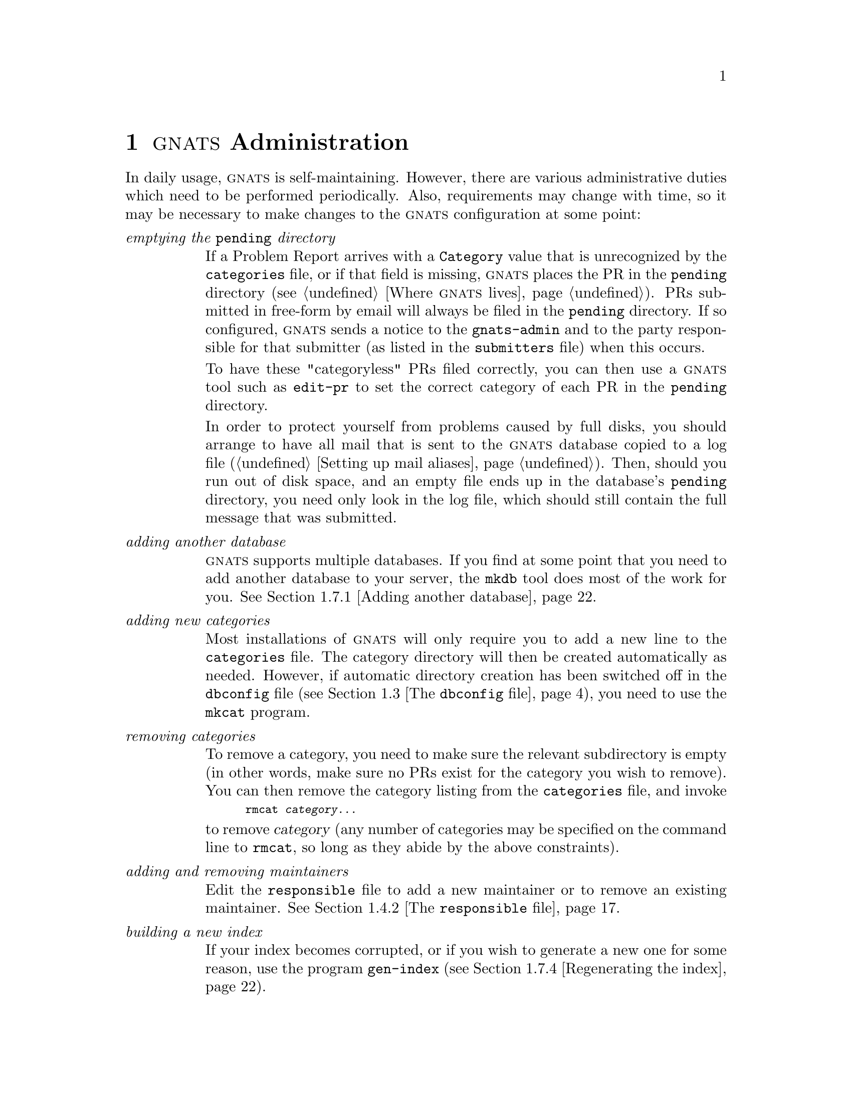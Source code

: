 @node Management
@chapter @sc{gnats} Administration
@cindex administering @sc{gnats}
@cindex managing @sc{gnats}
@cindex GNATS management
@cindex duties for @code{gnats-admin}

In daily usage, @sc{gnats} is self-maintaining.  However, there are
various administrative duties which need to be performed periodically.
Also, requirements may change with time, so it may be necessary to
make changes to the @sc{gnats} configuration at some point:

@table @emph
@item emptying the @code{pending} directory
@cindex emptying the @code{pending} directory
If a Problem Report arrives with a @code{Category} value that is
unrecognized by the @file{categories} file, or if that field is missing,
@sc{gnats} places the PR in the @w{@file{pending}} directory
(@pxref{Locations,,Where @sc{gnats} lives}).  PRs
submitted in free-form by email will always be filed in the
@w{@file{pending}} directory.  If so configured, @sc{gnats} sends a
notice to the @code{gnats-admin} and to the party responsible for that
submitter (as listed in the @file{submitters} file) when this occurs.

To have these "categoryless" PRs filed correctly, you can then use a
@sc{gnats} tool such as @code{edit-pr} to set the correct category of
each PR in the @file{pending} directory.

In order to protect yourself from problems caused by full disks, you
should arrange to have all mail that is sent to the @sc{gnats} database
copied to a log file (@ref{Aliases,,Setting up mail aliases}).  Then,
should you run out of disk space, and an empty file ends up in the
database's @file{pending} directory, you need only look in the log file,
which should still contain the full message that was submitted.

@item adding another database
@cindex adding another database
@cindex @code{mkdb}
@sc{gnats} supports multiple databases.  If you find at some point that
you need to add another database to your server, the @code{mkdb} tool
does most of the work for you.  @xref{mkdb,,Adding
another database}.

@item adding new categories
@cindex adding a problem category
@cindex @code{mkcat}
Most installations of @sc{gnats} will only require you to add a new line
to the @w{@file{categories}} file.  The category directory will then be
created automatically as needed.  However, if automatic directory
creation has been switched off in the @file{dbconfig} file
(@pxref{dbconfig file,,The @code{dbconfig} file}), you need to use the
@file{mkcat} program.

@item removing categories
@cindex removing a problem category
@cindex @code{rmcat}
To remove a category, you need to make sure the relevant subdirectory is
empty (in other words, make sure no PRs exist for the category you wish
to remove).  You can then remove the category listing from the
@file{categories} file, and invoke 

@smallexample
rmcat @var{category@dots{}}
@end smallexample

@noindent
to remove @var{category} (any number of categories may be specified on
the command line to @code{rmcat}, so long as they abide by the above
constraints).

@item adding and removing maintainers
@cindex adding and removing maintainers
Edit the @file{responsible} file to add a new maintainer or to remove an
existing maintainer.  @xref{responsible file,,The @code{responsible} file}.

@item building a new index
@cindex building a new index
@cindex @code{gen-index}
If your index becomes corrupted, or if you wish to generate a new one
for some reason, use the program @code{gen-index}
(@pxref{gen-index,,Regenerating the index}).

@item pruning log files
@cindex pruning log files
Log files often grow to unfathomable proportions.  As with gardening, it
is best to prune these as they grow, lest they take over your disk and
leave you with no room to gather more Problem Reports.  If you keep log
files, be sure to keep an eye on them.  (@xref{Aliases,,Setting up mail
aliases}.)
@c "gather ye rosebugs while ye may..."

@item BACKING UP YOUR DATA
@cindex BACK UP YOUR DATA
Any database is only useful if its data remains uncorrupted and safe.
Performing periodic backups ensures that problems like disk crashes and
data corruption are reversible.

@end table

@xref{Locations,,Where @sc{gnats} lives}.

@menu
* GNATS configuration::   Overview of GNATS configuration
* databases file::        The databases file
* dbconfig file::         The dbconfig file
* Other config files::    Configuration files
* send-pr.conf file::     The send-pr.conf file
* Admin files::           Administrative data files
* Admin utils::           Administrative utilities
* Internal utils::        Internal utilities
@end menu

@node GNATS configuration
@section Overview of @sc{gnats} configuration
@cindex @sc{gnats} configuration
@cindex Overview of @sc{gnats} configuration

@xref{Locations,,Where @sc{gnats} lives}.

@sc{gnats} has two, well, actually three, different kinds of
configuration file.  The @dfn{site-wide} configuration files determine
overall behaviour across all the databases on your machine, while the
@dfn{database-specific} configuration files determine how @sc{gnats}
behaves when dealing with a specific database.  In addition, there is
a single file that needs to be set up for the @code{send-pr} tool to
work properly.  These files can be edited at any time --- the next
time a @sc{gnats} tool is invoked, the new parameters will take
effect.

These are the site-wide configuration files used by @sc{gnats}:

@cindex Site wide configuration files
@table @code
@item databases
@cindex @file{databases}
Specifies database names and their associated parameters, such as in
which directory they are located.  This file is used by the @sc{gnats}
clients to determine the location of a database referred to by name.
@xref{databases file,,The @code{databases} file}.

@item defaults
@cindex @file{defaults}
This directory contains the set of default per-database configuration
files used when a new database is created with @code{mkdb}.

@item gnatsd.host_access
@cindex @file{gnatsd.host_access}
Controls access levels for the different machines that will do lookups
in the databases on this machine.  @xref{Access Control,,@sc{gnats}
access control}.

@item gnatsd.user_access
@cindex @file{gnatsd.user_access}
Controls user access levels for the databases on this server. The
settings apply to all databases (there is also a database-specific
user access level file).  @xref{Access Control,,@sc{gnats} access
control}.
@end table

@noindent The database-specific configuration is determined by the
following files in the @file{gnats-adm} subdirectory of the database
directory.

@table @code
@cindex @code{dbconfig} file
@item dbconfig
Controls most aspects of how @sc{gnats} behaves when dealing with your
database.  @xref{dbconfig file,,The @code{dbconfig} file}.

@cindex @code{categories} file
@item categories
The list of categories that @sc{gnats} accepts as valid for the
@code{Category} field, and the maintainers responsible for each
category.  Update this file whenever you have a new category, or
whenever a category is no longer valid.  You must also update this file
whenever responsibility for a category changes, or if a maintainer is
no longer valid.  @xref{categories file,,The @code{categories} file}.

@cindex @code{responsible} file
@item responsible
An alias list mapping names to their associated mailing addresses.  The
names in this list can have multiple email addresses associated with
them.  If a responsible user does not show up in this list, they are
assumed to be a user local to the system.  This list is not associated
with just the responsible user field; all email addresses are mapped
through this file whenever mail is sent from @sc{gnats}.
@xref{responsible file,,The @code{responsible} file}.

@cindex @code{submitters} file
@item submitters
Lists sites from whom @sc{gnats} accepts Problem Reports.  The existence
of this file is mandatory, although the feature it provides is not; see
@ref{submitters file,,The @code{submitters} file}.

@cindex @code{addresses} file
@item addresses
Mappings between submitter IDs and submitters' e-mail addresses.  Use of
this file is optional.  If you get Problem reports where the
@code{Submitter} field is not filled in, @sc{gnats} will use entries in
this file to try to derive the submitter ID from the e-mail headers.
@xref{addresses file,,The @code{addresses} file}.

@cindex @code{states} file
@item states
Lists the possible states for Problem Reports, typically ranging from
@dfn{open} to @dfn{closed}.  @xref{addresses file,,The @code{states}
file}.

@cindex @code{classes} file
@item classes
Lists the possible classes of Problem Report.  This provides an easy way
to have ``subcategories'', for example by setting up classes such as
@code{sw-bug}, @code{doc-bug}, @code{change-request} etc.
@xref{classes file,,The @code{classes} file}.

@cindex @code{gnatsd.user_access} file
@item gnatsd.user_access
Specify the access levels for different users to your database.
@xref{Access Control,,@sc{gnats} access control}.

@end table

The last file in this menagerie is the @code{send-pr} configuration
file @file{send-pr.conf}.  This file contains some defaults that need
to be known in order for @code{send-pr} to work.  The file needs to
be present on all hosts where @code{send-pr} is to be used.
@xref{send-pr.conf file,,the @file{send-pr.conf} file}.

@node databases file
@section The @code{databases} file
@cindex @code{databases} file

The @file{databases} configuration file is a site-wide configuration
file containing the list of @sc{gnats} databases that are available
either on the host itself or remotely over the network, together with
some parameters associated with each database.

The file contains one line for each database. For databases located on
the host itself, each line consists of three fields separated by colons:

@var{database name:short description of database:path/to/database}

The first field is the database name.  This is the name used to identify
the database when invoking programs such as @code{query-pr} or
@code{send-pr}, either by using the @code{--database} option of the
program or by setting the @var{GNATSDB} environment variable to the name
of the database.  The second field is a short human-readable description
of the database contents, and the final field is the directory where the
database contents are kept.

For a database that is located across a network, but which should be
accessible from this host, the entry for the database should look
like this:

@var{database name:short description of database::hostname:port}

The first two fields are the same as for local databases, the third
field is empty (notice the two adjacent @samp{:} symbols, indicating an
empty field), the fourth field is the hostname of the remote @sc{gnats}
server, and the fifth field is the port number that the remote
@sc{gnats} is running on.

If @sc{gnats} was built with default options, the @file{databases} file
will be located in the @w{@file{/usr/local/etc/gnats}} directory.
However, if the option @code{--enable-gnats-dblist-file} was used during building
of @sc{gnats}, the @file{databases} file has the name and location given
to this option.  A sample @file{databases} file is installed together
with @sc{gnats}.

Note that if you add a new local database, you must create its data
directory, including appropriate subdirectories and administrative
files.  This is best done using the @code{mkdb} tool, @xref{mkdb}.


@node dbconfig file
@section The @code{dbconfig} file
@cindex @code{dbconfig} file

The @file{dbconfig} configuration file controls the configuration of a
@sc{gnats} database.  Each database has its own individual copy of this
file, which is located in the @file{gnats-adm} subdirectory of the
database.

The file consists of standard plain text.  Whitespace is completely
optional and is ignored. Sets of braces @samp{@@} are used to delimit the
different sections, and all non-keyword values must be surrounded with
double quotes.  The values in @file{dbconfig} can be changed at any time;
the new values take effect for all subsequent iterations of @sc{gnats}
tools.

The @file{dbconfig} file contains 6 major sections, which must appear in the
following order:

@itemize @bullet
@item Overall database configuration
@item Individual field configuration
@item Named query definitions
@item Audit-trail and outgoing email formats
@item Index file description
@item Initial Problem Report input fields
@end itemize

The different sections are described below.  While reading the following
sections, it will be useful to refer to the sample @file{dbconfig} file
which is installed when a new database is initialized with the
@code{mkdb} tool.  In fact, the sample file provides a configuration
that should be usable for a great range of sites, since it reproduces
the behaviour of the older, less customizable 3.x versions of
@sc{gnats}.

@menu
* Overall database configuration:: Overall database configuration.
* Individual field configuration:: Individual field configuration.
* Field datatypes::                Field datatypes.
* Edit controls::                  Trigger on certain edit actions.
* Named query definitions::        Define and name standard queries.
* Audit-trail formats::            Specify formatting of the audit-trail.
* Outgoing email formats::         Specify contents and formatting of
                                   messages sent out by GNATS.
* Index file description::         Specify the general format and
                                   contents of the database index.
* Initial PR input fields::        Which fields should be present on
                                   initial PR entry.
@end menu

@node Overall database configuration
@subsection Overall database configuration
@cindex Overall database configuration

The overall database options are controlled by settings in the
@code{database-info} section of the @file{dbconfig} file.  The following
is the general format of this section:

@example
database-info @{
  [options]
@}
@end example

The following options and values may be used in the @code{database-info}
section:

@table @code
@cindex @code{debug-mode}
@item debug-mode@ @ @var{true | false}
If set to @code{true}, the database is placed into debug mode.  This causes all
outgoing email to be sent to the @dfn{gnats-admin} user listed in the
@file{responsible} file of the database.  The default value is @code{false}.

@cindex @code{keep-all-received-headers}
@item keep-all-received-headers@ @ @var{true | false}
If set to @code{true}, all of the Received: headers for PRs submitted
via email are kept in the PR.  Otherwise, only the first one is kept.  The
default value is @code{false}.

@cindex @code{notify-about-expired-prs}
@item notify-about-expired-prs@ @ @var{true | false}
If set to @code{true}, notification email about expired PRs is sent via
the @code{at-pr} command.  Otherwise, required times for PR fixes are not
used.  The default value is @code{false}.

@cindex @code{send-submitter-ack}
@item send-submitter-ack@ @ @var{true | false}
When new PRs are submitted to the database, an acknowledgment email will
be sent to the submitter of send-submitter-ack is set to @code{true}.
This is in addition to the normal notification mail to the person(s)
responsible for the new PR.  The default value is @code{false}.

@cindex @code{libexecdir}
@item libexecdir@ @ @var{"directory"}
Specifies the directory where the @sc{gnats} administrative executables
are located.  In particular, @code{at-pr} and @code{mail-pr} are invoked
from this directory.  The default value is the empty string, which is
unlikely to be useful.

@cindex @code{business-day-hours}
@item business-day-hours@ @ @var{day-start - day-end}
Used to specify the hours that define a business day.  The values are
inclusive and should be given in 24-hour format, with a dash separating
them.  @sc{gnats} uses these values to determine whether the required
completion time for a PR has passed.  The default values are 8 for
@code{day-start} and 17 for @code{day-end}.

@cindex @code{business-week-days}
@item business-week-days@ @ @var{week-start - week-end}
Specifies the start and ending days of the business week, where 0 is
Sunday, 1 is Monday, etc.  The days are inclusive, and the values should
be given with a dash separating them.  @sc{gnats} uses these values to
determine whether the required completion time for a PR has passed.  The
default values are 1 for @code{week-start} and 5 for @code{week-end}.

@cindex @code{create-category-dirs}
@item create-category-dirs@ @ @var{true | false}
If set to @code{true}, database directories for categories are
automatically created as needed.  Otherwise, they must be created
manually (usually with the @code{mkcat} script).  It is recommended that
the default value of @code{true} be kept.

@cindex @code{category-dir-perms}
@item category-dir-perms@ @ @var{mode}
Standard octal mode-specification specifying the permissions to be set
on auto-created category directories. Default is @code{0750}, yielding
user read, write and execute, and group read and execute.  Note that
if you have local users on the @sc{gnats} server itself, running for
instance @code{query-pr}, you may need to change the permissions to
@code{0755}.
@end table

@node Individual field configuration
@subsection Individual field configuration
@cindex Individual field configuration

Each type of field in a PR must be described with a @code{field} section
in the @file{dbconfig} file.  These sections have the following general
structure:

@example
field "fieldname" @{
  description "string"
  [ field-options ... ]
  datatype [ datatype-options ... ]
  [ on-change @{ edit-options ... @} ]
@}
@end example

@code{fieldname} is used as the field header in the PR.  The characters @code{>}
and @code{:} are used internally as field markers by @sc{gnats}, so they must
not be used in fieldnames.

The order in which the @code{field} sections appear in the
@file{dbconfig} file determines the order in which they appear in the PR
text.  There is no required order, unlike previous versions of @sc{gnats}
--- the Unformatted field and multitext fields may appear anywhere in
the PR.

The following @code{field-options} may be present within a @code{field} section:

@table @code
@cindex @code{builtin-name}
@item builtin-name@ @ @var{"name"}
Indicates that this field corresponds to one of the @sc{gnats} built-in
fields.

@sc{gnats} has several fields which are required to be present in a PR,
and this option is used to map their external descriptions to their
internal usage.  The external field names are:

@table @code
@item arrival-date
@cindex @code{arrival-date}
The arrival date of the PR

@item audit-trail
@cindex @code{audit-trail}
The audit-trail recording changes to the PR

@item category
@cindex @code{category}
The category that the PR falls into

@item closed-date
@cindex @code{closed-date}
The date that the PR was closed

@item confidential
@cindex @code{confidential}
If set to @code{yes}, the PR is confidential

@item description
@cindex @code{description}
A description of the problem

@item last-modified
@cindex @code{last-modified}
The date the PR was last modified

@item number
@cindex @code{number}
The PR's unique numeric identifier

@item originator
@cindex @code{originator}
The originator of the PR

@item priority
@cindex @code{priority}
Priority of the PR

@item responsible
@cindex @code{responsible}
The person responsible for handling the PR

@item severity
@cindex @code{severity}
Severity of the problem described by the PR

@item state
@cindex @code{state}
The current state of the PR

@item submitter-id
@cindex @code{submitter-id}
The user that submitted the PR

@item synopsis
@cindex @code{synopsis}
The one-line description of the PR

@item unformatted
@cindex @code{unformatted}
PR text which cannot be parsed and associated with other fields.
@end table

For these built-in fields, a matching field description @emph{must}
appear in the @file{dbconfig} file. Otherwise, the configuration will
be considered invalid, and errors will be generated from the
@sc{gnats} clients and @code{gnatsd}.  We also recommend that you
leave the actual fieldnames of these fields at their default values
(i.e. capitalized versions of their built-in names), since some
clients may depend on these names.

@item description@ @ @var{"description text"}
A one-line human-readable description of the field.  Clients can use
this string to describe the field in a help dialog.  The string is
returned from the FDSC command in gnatsd and is also available via the
@code{--field-description} option in @code{query-pr}.

This entry must be present in the field description, and there is no
default value.

@item query-default@ @ @var{exact-regexp | inexact-regexp}
Used to specify the default type of searches performed on this field.
This is used when the @code{^} search operator appears in a query, and 
is also used for queries in @code{query-pr} that use the old
@code{--field} query options.

If the option is not given, the default search is @code{exact-regexp}.

@item textsearch
If this option is present, the field will be searched when the user
performs a @code{--text} search from @code{query-pr}.  The field is
also flagged as a @code{textsearch} field in the set of field flags
returned by the @code{FIELDFLAGS} command in gnatsd.

By default, fields are not marked as @code{textsearch} fields.

@item read-only
When this option is present, the field contents may not be edited --- they
must be set when the PR is initially created.  In general, this should
only be used for fields that are given as internal values rather than
fields supplied by the user.

By default, editing is allowed.
@end table

@node Field datatypes
@subsection Field datatypes
@cindex Field datatypes
Each field description has to contain a datatype declaration which
describes what data are to be store in the field.  The general format for
such a declaration is

@table @code
@cindex @code{datatype}
@item datatype@ @ [ options ... ]
@end table

The available datatypes are:

@table @code
@cindex @code{text}
@item text@ @ [ matching @{ "regexp" [ "regexp" ... ] @} ]
The @code{text} datatype is the most commonly used type; it is a
one-line text string.

If the @code{matching} qualifier is present, the data in the field must
match at least one of the specified regexps.  This provides an easy and
flexible way to limit what text is allowed in a field.  If no
@code{matching} qualifier is present, no restriction is placed on
what values may appear in the field.

@cindex @code{multitext}
@item multitext@ @ [ @{ default "string" @} ]
The field can contain multiple lines of text.

If the @code{default} option is present, the field will default to the
specified @code{string} if the field is not given a value when the PR is
initially created.  Otherwise, the field will be left empty.

@cindex @code{enum}
@item enum@ @ @{
@itemx @ @ values @{
@itemx @ @ @ @ "string" [ "string" ... ]
@itemx @ @ @}
@itemx @ @ [ default "string" ]
@itemx @}
Defines an enumerated field, where the values in the PR field must match
an entry from a list of specified values.  The list of allowed values is
given with the @code{values} option. The @code{values} option is
required for an enumerated field.

If a @code{default} option is present, it is used to determine the
initial value of the field if no entry for the field appears in an
initial OR (or if the value in the initial PR is not one of the
acceptable values).  However, the value in the @code{default} statement
is not required to be one of the accepted values; this can be used to
allow the field to be initially empty, for example.

If no @code{default} option is specified, the default value for the
field is the first value in the @code{values} section.

@cindex @code{multienum}
@item multienum@ @ @{
@itemx @ @ values @{
@itemx @ @ @ @ "string" [ "string" ... ]
@itemx @ @ @}
@itemx @ @ [ separators "string" ]
@itemx @ @ [ default "string" ]
@itemx @}
The @code{multienum} datatype is similar to the @code{enum} datatype,
except that the field can contain multiple values, separated by one or
more characters from the @code{separators} list.  If no @code{separators}
option is present, the default separators are space (@samp{ }) and colon
(@samp{:}).

The values in the @code{default} string for this field type should be
separated by one of the defined separators.  An example clarifies this.
If we have a field named @code{ingredients} where the default values
should be @samp{sugar}, @samp{flour} and @samp{baking powder} and the
separator is a colon @samp{:}, the following sets these defaults:

@smallexample
default "sugar:flour:baking powder"
@end smallexample

@cindex @code{enumerated-in-file}
@item enumerated-in-file@ @{
@itemx @ @ path "filename"
@itemx @ @ fields @{
@itemx @ @ @ @ "name" [ "name" ... ]
@itemx @ @ @} key "name"
@itemx @ @ [ allow-any-value ]
@itemx @}
@anchor{administrative files}The @code{enumerated-in-file} type is used
to describe an enumerated field with an associated @dfn{administrative
file} which lists the legal values for the field, and may optionally
contain additional fields that can be examined by query clients or used
for other internal purposes.  It is similar to the @code{enum} datatype,
except that the list of legal values is stored in a separate file.  An
example of this kind of field is the built-in Category field with its
associeted @file{categories} administrative file.

@code{filename} is the name of a file in the @file{gnats-adm}
administrative directory for the database.

The format of the administrative file should be simple ASCII.
@dfn{Subfields} within the file are separated with colons (@samp{:}).
Lines beginning with a hash sign (@samp{#}) are ignored as comments.
Records within the file are separated with newlines.

The @code{field} option is used to name the subfields in the
administrative file.  There must be at least one subfield, which is used
to list the legal values for the field.  If the administrative file is
empty (or does not contain any non-empty non-comment lines), the PR
field must be empty.

The @code{key} option is used to designate which field in the
administrative file should be used to list the legal values for the PR
field.  The value must match one of the field names in the @code{field}
option.

If the @code{allow-any-value} option is present, the value of the PR
field is not required to appear in the administrative file --- any value
will be accepted.

Note that there is no @code{default} keyword for
@code{enumerated-in-file}.  These fields get their default value from
the @emph{first} entry in the associated administrative file.

@cindex @code{multi-enumerated-in-file}
@item multi-enumerated-in-file@ @{
@itemx @ @ path "filename"
@itemx @ @ fields @{
@itemx @ @ @ @ "name" [ "name" ... ]
@itemx @ @ @} key "name"
@itemx @ @ [ default "string" ]
@itemx @ @ [ allow-any-value ]
@itemx @ @ [ separators "string" ]
@itemx @}

@code{multi-enumerated-in-file} is to @code{multienum} what
@code{enumerated-in-file} is to @code{enum}.  Its options have the
same meaning as their counterparts in the @code{multienum} and
@code{enumerated-in-file} fields.

@emph{NOTE}: Keywords may appear in any sequence, with one exception --
the @code{separators} keyword, if present, has to come last.  This rule
only applies to fields of type @code{multi-enumerated-in-file}.

@cindex @code{date}
@item date
The @code{date} datatype is used to hold dates.  Date fields must either be
empty or contain a correctly formatted date.

No defaults or other options are available.  The field is left empty if
no value for the field is given in the initial PR.

@cindex @code{integer}
@item integer@ @ [ @{ default "integer" @} ]
Integer fields are used to hold numbers.  They must either be empty or
contain a value composed entirely of digits, with an optional leading
sign.

If the @code{default} option is present, the field will have the value
of @code{integer} if the field is not given a value when the PR is
initially created.  Otherwise, the field will be left empty.
@end table

@node Edit controls
@subsection Edit controls
@cindex edit controls

The @code{on-change} subsection of a @code{fields} section specifies one
or more actions to be performed when the field value is edited by the
user.  It has the general form

@example
on-change [ "query-expression" ] @{
@ @ [ add-audit-trail ]
@ @ [ audit-trail-format @{
@ @ @ @ format "formatstring"
@ @ @ @ [ fields @{ "fieldname" ... @} ]
@ @ @} ]
@ @ [ require-change-reason ]
@ @ [ set-field | append-to-field "fieldname" @{
@ @ @ @ "format-string" [ fieldlist ]
@ @ @} ]
@ @ [ require @{ "fieldname" ... @} ]
@}
@end example

The optional @code{query-expression} controls whether or not the actions
in the @code{on-change} section are taken.  If the expression fails to
match, the actions are skipped.

The @code{add-audit-trail} option indicates that an entry should be
appended to the PR's audit-trail when this field is changed.  The format
of the entry is controlled by the optional @code{audit-trail-format}
section within the field, or by the global @code{audit-trail-format}
section. See @ref{Audit-trail formats} and @ref{Outgoing email formats}.

The @code{require-change-reason} option specifies that a change reason
must be present in the PR when this field is edited.  This option only
makes sense if an audit-trail entry is required, as the change reason is
otherwise unused.

The @code{set-field} and @code{append-to-field} options are used to
change the value of the field @code{fieldname} in the PR.  The supplied
format is used to format the value that will be placed in the field.

@code{append-to-field} appends the resulting formatted string to the
existing, while @code{set-field} completely replaces the contents.

Any field may be edited by the @code{set-field} or
@code{append-to-field} option (the @code{read-only} option on a field is
ignored).  However, the changes are subject to the usual field content
checks.

The @code{require} option specifies that one or more fields must have
a (non-blank) value when this field is changed.

A field may be enforced to have a (non-blank) value at all times by
including it in the set of fields required for the initial PR, see
@ref{Initial PR input fields}, as well as in the set of fields
required on change of the field itself.

There is also a global @code{on-change} section that is executed once
for each PR edit.  A typical use for such a section is to set the
last-modified date of the PR.

@node Named query definitions
@subsection Named query definitions
@cindex Named query definitions

When queries are performed via @code{query-pr}, they can refer to a
query format described by a @code{query} section in the @file{dbconfig}
file:

@example
query "queryname" @{
@ @ format "formatstring"
@ @ [fields @{ "fieldname" [ "fieldname" ... ] @} ]
@}
@end example

@code{formatstring} is as described in @ref{Formatting query-pr output}.
It basically contains a string with printf-like % escapes.  The output
of the query is formatted as specified by this format string.

The @code{fields} option lists the fields to be used with the format
string.  If the @code{fields} option is present without a @code{format}
option, the contents of the listed fields are printed out, separated by
newlines.

The named query formats @emph{full}, @emph{standard} amd @emph{summary}
must be present in the @file{dbconfig} file.  @emph{full} and
@emph{summary} correspond to the @code{query-pr} options @code{--full}
and @code{--summary}, while @emph{standard} is used when no format
option is given to @code{query-pr}.

@node Audit-trail formats
@subsection Audit-trail formats
@cindex Audit-trail format

These formats are similar to the named query formats, but they include
more options.  They are used for formatting audit-trail entries and for
outgoing email messages.

There is currently only one audit-trail format, defined by the
@code{audit-trail-format} option:

@example
audit-trail-format @{
@ @ format "formatstring"
@ @ [ fields @{ "fieldname" [ "fieldname" ... ] @} ]
@}
@end example

For those fields that require an audit-trail entry, the audit-trail text
to be appended is formatted as described by this format.  The per-field
@code{audit-trail-format} is used in preference to this one, if it
exists.

@code{formatstring} and @code{fieldname} are similar to those used by
the named query format.  @code{fieldname} may also be a @dfn{format
parameter}, which is a context-specific value.  (Format parameters are
distinguished from fieldnames by a leading dollar sign (@samp{$})).

The following format parameters are defined for
@code{audit-trail-format} entries:

@table @code
@cindex format parameters
@item $Fieldname
The name of the field for which an audit-trail entry is being created.

@item $OldValue
The old value of the field.

@item $NewValue
The new field value.

@item $EditUserEmailAddr
The email address of the user editing the field.  Set by the
@code{EDITADDR} @code{gnatsd} command or from the @file{responsible}
file; if not available, user's local address is used.

@item $CurrentDate
The current date.

@item $ChangeReason
The reason for the change; may be blank if no reason was supplied.
@end table

These parameters may be used anywhere a @code{fieldname} can appear.

@node Outgoing email formats
@subsection Outgoing email formats
@cindex Outgoing email formats

During the life of a PR, @sc{gnats} can be configured to send out a
range of email messages.  When a PR first arrives, an acknowledgment
message is sent out if the @code{send-submitter-ack} parameter above is
set to @code{true}.  Certain edits to the PR may also cause email to be
sent out to the various parties, and if a PR is deleted, @sc{gnats} may
send notification email.

The formats of the email messages are controlled by @code{mail-format}
sections in the @file{dbconfig} file.  The general structure of a
@code{mail-format} section is as follows:
@c XXX The use of | and []'s below needs to be cleaned up

@example
mail-format "format-name" @{
@ @ from-address @{
@ @ @ @ [ fixed-address "address" ]
@ @ @ @ [ email-header-name | [ mail-header-name | ... ] ]
@ @ @}
@ @ to-address @{
@ @ @ @ [ fixed-address "address" ] 
@ @ @ @ [ "email-header-name" | [ "mail-header-name" | ... ] ]
@ @ @}
@ @ reply-to @{
@ @ @ @ [ fixed-address "address" ]
@ @ @ @ [ "email-header-name" | ... ] | [ "gnats-field-name" | ... ]
@ @ @}
@ @ header @{
@ @ @ @ format "formatstring"
@ @ @ @ [ fields @{ "fieldname" [ "fieldname" ... ] @} ]
@ @ @}
@ @ body @{
@ @ @ @ format "formatstring"
@ @ @ @ [ fields @{ "fieldname" [ "fieldname" ... ] @} ]
@ @ @}
@}
@end example

@code{gnats} recognizes and uses 6 different @code{format-name} values:

@table @code
@cindex @code{format-name}
@item initial-response-to-submitter
@cindex @code{initial-response-to-submitter}
Format of the message used when mailing an initial response back to the
PR submitter.  This message will only be sent if
@code{send-submitter-ack} in the overall database configuration is set
to @code{true}.

@item initial-pr-notification
@cindex @code{initial-pr-notification}
Format of the message sent to the responsible parties when a new PR with
category different from ``pending'' arrives.

@item initial-pr-notification-pending
@cindex @code{initial-pr-notification-pending}
Format of the message sent to the responsible parties when a new PR that
ends up with category ``pending'' arrives.

@item appended-email-response
@cindex @code{appended-email-response}
Format of the notification message sent out when a response to a PR is
received via email.

@item audit-mail
@cindex @code{audit-mail}
Format of the message sent out when a PR edit generates an Audit-Trail
entry.

@item deleted-pr-mail
@cindex @code{deleted-pr-mail}
Format of the message sent out when a PR is deleted.
@end table

The @code{from-address}, @code{to-address} and @code{reply-to}
subsections of a mail-format section specify the contents of the @code{To:},
@code{From:} and @code{Reply-To:} headers in outgoing email.  There are
two ways to specify the contents: by using a @code{fixed-address}
specification, or by specifying @code{email-header-name}s or
@code{gnats-field-name}s.

When an @code{email-header-name} or @code{gnats-field-name} value is
given, @sc{gnats} will attempt to extract an email address from the
specified location.  If several values are given on the same line,
separated by @samp{|} characters, @sc{gnats} will try to extract an address
from each location in turn until it finds a header or field which is
nonempty.  The following example should clarify this:

@example
mail-format "initial-response-to-submitter" @{
@ @ from-address @{
@ @ @ @ fixed-address "gnats-admin"
@ @ @}
@ @ to-addresses @{
@ @ @ @ "Reply-To:" | "From:" | "Submitter-Id"
@ @ @} @dots{}
@end example

This partial @code{mail-format} section specifies the format of the
address headers in the email message that is sent out as an
acknowledgment of a received PR.  The @code{From:} field of the message
will contain the email address of the @sc{gnats} administrator, as
specified by the @code{gnats-admin} line in the @file{responsible} file.
To fill in the @code{To:} header, @sc{gnats} will first look for the
mail header @code{Reply-To:} in the PR and use the contents of that, if
any.  If that header doesn't exist or is empty, it will look for the
contents of the @code{From:} email header, and if that yields nothing,
it will look for the @sc{gnats} @code{Submitter-Id} field and use the
contents of that.

Other email headers to be included in messages sent out by @sc{gnats}
can be specified by @code{header} subsections of the @code{mail-header}
section.  @code{formatstring} and @code{fieldname} are similar to those
used by the named query format. Each header line must have a newline
character (@samp{\n}) at the end.

The email message body is specified in the @code{body} subsection of the
@code{mail-format} section. Just as for a @code{header} section, the
@code{body} section must contain a @code{formatstring} and
@code{fieldname} values.

For some of the formats that @sc{gnats} recognizes, special variables
are available for use. The following table lists the formats that
provide special variables. See the example below for an illustration of
how they are used.

@table @code
@item appended-email-response
@table @code
@item $MailFrom
The From: line of the original message.

@item $MailTo
The To: line of the original message.

@item $MailSubject
The Subject: line of the original message.

@item $MailCC
The CC: line of the original message.

@item $NewAuditTrail
The text of the new audit trail entry (corresponds to the body of the
message).
@end table

@item audit-mail
@table @code
@item $EditUserEmailAddr
The email address of the user editing the PR.  Set by the
@code{EDITADDR} @code{gnatsd} command or from the @file{responsible}
file; if not available, user's local address is used.

@item $OldResponsible
The previous Responsible field entry, if it was changed.

@item $NewAuditTrail
The Audit-Trail: entries that have been appended by the edits.
@end table

@item deleted-pr-mail
@table @code
@item $EditUserEmailAddr
The email address of the user deleting the PR.  Set by the
@code{EDITADDR} @code{gnatsd} command or from the @file{responsible}
file; if not available, user's local address is used.

@item $PRNum
The number of the PR that was deleted.
@end table
@end table

The following example illustrates the use of these special variables:

@example
mail-format "deleted-pr-mail" @{
@ @ from-address @{
@ @ @ @ "$EditUserEmailAddr"
@ @ @}
@ @ to-addresses @{
@ @ @ @ fixed-address "gnats-admin"
@ @ @}
@ @ header @{
@ @ @ @ format "Subject: Deleted PR %s\n"
@ @ @ @ fields @{ "$PRNum" @}
@ @ @}
@ @ body @{
@ @ @ @ format "PR %s was deleted by user %s.\n"
@ @ @ @ fields @{ "$PRNum" "$EditUserEmailAddr" @}
@ @ @}
@}
@end example

This @code{mail-format} section specifies the format of the email
message that is sent out when a PR is deleted. The @code{From:} field is
set to the email address field of the user who deleted the PR, the
subject of the message contains the number of the deleted PR, and the
message body contains both the PR number and the user's email address.

@node Index file description
@subsection Index file description
@cindex Index file description

The @code{index} section of the @file{dbconfig} file lists the fields
that appear in the database index.  The index is always keyed by PR
number.  The general format for the @code{index} section is

@example
index @{
@ @ path "file"
@ @ fields @{ "fieldname" [ "fieldname" ... ] @}
@ @ binary-index true | false
@ @ [ separator "symbol" ]
@}
@end example

The @code{path} parameter gives the name of the index file in the
@file{gnats-adm} directory of the database.  Only one index is allowed
per database, so only one @code{path} entry is allowed.

The @code{fields} parameter controls what fields will appear, and in
what order, in the index.  Fields are listed by their names, separated by
spaces (@samp{ }).  Fields will appear in the order they are listed.

The @code{binary-index} parameter controls whether the index is supposed
to be in plaintext or binary format.  Binary format is recommended, as it
avoids potential problems when field separators appear as bona-fide
field contents.

When plaintext format is used, by setting @code{binary-index false}, the
symbol (@samp{|}) is used as a field separator in the index, unless
the optional @code{separator} parameter is used to redefine the
separator character.

@node Initial PR input fields
@subsection Initial PR input fields
@cindex Initial PR input fields

An @code{initial-entry} section in the @file{dbconfig} file is used to
describe which fields should be present on initial PR entry; this is
used by tools such as send-pr to determine which fields to include in a
``blank'' PR template. An optional @code{require} parameter can be
defined to specify a subset of the @code{intial-entry} fields which must
be assigned a value upon initial creation of the PR.

The general format for the @code{initial-entry} section is

@example
initial-entry @{
@ @ fields @{ "fieldname" [ "fieldname" ... ] @}
@ @ [ require @{ "fieldname" [ "fieldname" ... ] @} ]
@}
@end example

@node Other config files
@section Other database-specific config files

@menu
* categories file::
* responsible file::
* submitters file::
* states file::
* addresses file::
* classes file::
@end menu

@node categories file
@subsection The @code{categories} file
@cindex @code{categories} file

The @file{categories} file contains a list of problem categories,
specific to the database, which @sc{gnats} tracks.  This file also
matches responsible people with these categories.  You must edit this
file initially, creating valid categories.  In most installations,
@sc{gnats} is configured to create directories on disk for valid
categories automatically as needed (@pxref{Overall database
configuration,,Overall database configuration}). If @sc{gnats} isn't set
up to do this, you need to run @code{mkcat} to create the corresponding
subdirectories of the database directory. For instructions on running
@code{mkcat}, see @ref{mkcat,,Adding a problem category}.

To create a new category, log in as @sc{gnats}, add a line to this file,
and run @code{mkcat} if applicable.  Lines beginning with @samp{#} are
ignored.

A line in the @file{categories} file consists of four fields delimited
by colons, as follows:

@smallexample
@var{category}:@var{description}:@var{responsible}:@var{notify}
@end smallexample

@noindent
@table @var
@item category
A unique category name, made up of text characters.  This name cannot
contain spaces or any of the following characters:

@smallexample
! $ & * ( ) @{ @} [ ] ` ' " ; : < > ~
@end smallexample

@noindent
Ideally, category names should not contain commas or begin with periods.
Each line has a corresponding subdirectory in the database directory.

@item description
A terse textual description of the category.

@item responsible
The name tag of the party responsible for this category of problems, as
listed in the @file{responsible} file (@pxref{responsible file,,The
@code{responsible} file}).

@item notify
One or more other parties which should be notified when a Problem Report
with this category arrives, such as a project manager, other members of
the same project, other interested parties, or even log files.  These
should be separated with commas.
@end table

A good strategy for configuring this file is to have a different
category for each product your organization supports or wishes to track
information for.

@smallexample
rock:ROCK program:me:myboss,fred
stone:STONE utils:barney:fred
iron:IRON firewall:me:firewall-log
@end smallexample

In the above example, the nametags @samp{myboss}, @samp{me},
@samp{fred}, and @samp{barney} must be defined in the @file{responsible}
file (@pxref{responsible file,,The @code{responsible} file}).

Problem Reports with a category of @samp{rock} are sent to the local
mail address (or alias) @samp{me}, and also sent to the addresses
@samp{myboss} and @samp{fred}.  PRs with a category of @samp{stone} are
sent to the local addresses @samp{barney} and @samp{fred} only, while
PRs with the category @samp{iron} are sent only to @samp{me}, and are
also filed in @code{firewall-log} (in this case, a mail alias should be set
up, @pxref{Aliases,,Setting up mail aliases}.

If you want to separate PRs in each problem category into specific
subsets, say @emph{documentation} and @emph{software bugs},
using the @file{classes} file is recommended.  @xref{classes file,,The
@file{classes} file}.

Only one category @emph{must} be present for @sc{gnats} to function:

@smallexample
pending:Non-categorized PRs:gnats-admin:
@end smallexample

@cindex @code{pending} file
The @file{pending} directory is created automatically when you run
@code{mkdb} to initialize a new database.  (@pxref{Configure and
make,,Configuring and compiling the software}).

@node responsible file
@subsection The @code{responsible} file
@cindex @code{responsible} file

This file contains a list of the responsible parties.  Lines beginning
with @samp{#} are ignored.  Each entry contains three fields, separated
by colons:

@smallexample
@var{responsible}:@var{full-name}:@var{mail-address}
@end smallexample

@noindent
@table @var
@item responsible
A name-tag description of the party in question, such as her or his user
name, or the name of the group.  This name is listed in the PR in
the @code{Responsible} field.

@item full-name
The full name of the party (``Charlotte Bronte''; ``Compiler Group'').

@item mail-address
The full, valid mail address of the party.  This field is only necessary
if the responsible party has no local mail address or alias.
@end table

@noindent
A sample @file{responsible} listing might be:

@smallexample
ren:Ren Hoek:
stimpy:Stimpson J. Cat:stimpy@@lederhosen.org
@end smallexample

@noindent Here, @code{ren} is a local user.  @code{stimpy} is remote, so his full
address must be specified.

@noindent The following entry @emph{must} be present for @sc{gnats} to function:

@smallexample
gnats-admin:GNATS administrator:
@end smallexample

@noindent
@code{gnats-admin} is usually defined as a mail alias when @sc{gnats} is
installed, so for this purpose @code{gnats-admin} is a local address.
However, this line can alos be used to redefine the email address of the
@sc{gnats} administrator, by adding the desired address at the end of
the line.

@node submitters file
@subsection The @code{submitters} file
@cindex @code{submitters} file

This is a database of sites which submit bugs to your support site.  It
contains six fields delineated by colons.  Lines beginning with @samp{#}
will be ignored.

Entries are of the format:

@smallexample
@var{submitter-id}:@var{name}:@var{type}:@var{resp-time}:@var{contact}:@var{notify}
@end smallexample

@noindent
@table @var
@item submitter-id
A unique identifier for a specific site or other entity who submits
Problem Reports. The first @code{submitter-id} listed in the file will
be the default for PRs that arrive with invalid or empty submitter
fields.

@item name
The full name or a description of this entity.

@item type
Optional description for the type of relationship of this submitter to
your support site.  This could indicate a contract type, a level of
expertise, etc., or it can remain blank.

@item resp-time
Optional quoted response time in @dfn{business hours}.  If the
database @file{dbconfig} file has the @code{notify-about-expired-prs}
entry set to @var{true} (@pxref{Overall database
configuration,,Overall database configuration}, @sc{gnats} will use
this field to schedule when it should notify the gnats-admin,
responsible person and submitter contact that the PR wasn't analyzed
within the agreed response time.  Business hours and business-week
days are set in the @file{dbconfig} file.  For information on
@code{at-pr}, the program which sends out this reminder, see
@ref{at-pr,,Timely Reminders}.

@item contact
The name tag of the main @dfn{contact} at the Support Site for this
submitter.  This contact should be in the @file{responsible} file
(@pxref{responsible file,,The @code{responsible} file}).  Incoming bugs
from @var{submitter} are sent to this contact.  Optionally, this field
can be left blank.

@item notify
Any other parties who should receive copies of Problem Reports sent in
by @var{submitter}.  They need not be listed in the @file{responsible} file.
@end table

A few example entries in the @file{submitters} file:

@smallexample
univ-hell:University of Hades:eternal:3:beelzebub:lucifer
tta:Telephones and Telegraphs of America:support:720:dave:
@end smallexample

@noindent
In this example, when a PR comes in from the University of Hades (who
has an eternal contract), it should have @samp{univ-hell} in its
@code{Submitter-Id} field.  This Problem Report goes to @code{beelzebub}
(who should be in the @file{responsible} file), and if it is not
analyzed within three business hours a reminder message is sent.
@code{lucifer} also receives a copy of the bug, and a copy of the
reminder message as well (if it is sent).  When Telephones and
Telegraphs of America utilizes their support contract and submits a bug,
a copy is sent only to @code{dave}, who has 720 business hours to return
an analysis before a reminder is sent.

@cindex disabling @var{submitter-id}
To disable the feature of @sc{gnats} which tracks the
@code{Submitter-Id}, simply alter the @file{submitters} file to only
contain one @var{submitter-id} value, and instruct your submitters to
ignore the field.

@node states file
@subsection The @code{states} file
@cindex @code{states} file

This file lists the possible states for Problem Reports.  Each entry
has up to three fields, separated by colons.  Lines beginning with
@samp{#} will be ignored.

@smallexample
@var{state}:@var{type}:@var{description}
@end smallexample

@noindent
@table @var
@item state
The name of the state.  It may contain alphanumerics as well as
@samp{-} (hyphen), @samp{_} (underscore), or @samp{.} (period), but no
other characters.

@item type
This is the type of the state.  This field is optional and it may
contain alphanumerics as well as @samp{-} (hyphen), @samp{_}
(underscore), or @samp{.} (period), but no other characters.

The concept of the type of a state recognizes that there may for
instance be several possible states for a Problem Report which
effectively means that the PR is closed and that there may be certain
actions that need to be taken when a PR reaches a ``closed state''.
The problem may have been resolved, it might have been decided that
the problem is unsolvable or simply that it won't be solved.  Some
organizations may for instance wish to consider the ``suspended''
state as a state of type ``closed''.

Currently, the only defined state types are ``open'' and ``closed'',
the ``open'' type isn't currently used for anything while the
``closed'' type is only used to control the Closed-Date field of PRs.
Changing the state of a PR to any state of type ``closed'' will set
the Closed-Date field with a time stamp and changing the state of a PR
from one ``closed'' state to another will leave the Closed-Date field
as it was.  Changing the state of a PR from any state of type
``closed'' to a non-closed state will clear the Closed-Date field.

The @code{--skip-closed} option of @code{query-pr} refers to all
states of type ``closed'', not to a specific state name of ``closed''.

@item description
This is is an optional one-line description of what the state means.
Any character is okay in the description; a newline ends it.
@sc{gnats} itself does not currently use the description for anything,
but certain external tools (such as TkGnats and Gnatsweb) look for it,
so it's a good idea to include one for every state.
@end table

The first state listed will be the state automatically assigned to
Problem Reports when they arrive; by default this is named ``open''.
The last state listed is the end state for Problem Reports --- one
should usually assume that a PR in this state is not being actively
worked on; by default this state is named ``closed''.  Even if a
different name has been chosen for this state, @sc{gnats} will force
this state to be of type ``closed''.

It is recommended that you keep the default names of ``open'' and
``closed'' for the first and last states respectively, since there may
be external tools that depend on these names.

@node addresses file
@subsection The @code{addresses} file
@cindex @code{addresses} file

This file contains mappings between submitter IDs and corresponding e-mail 
addresses.

When a PR comes in without a submitter ID (if someone sends unformatted
e-mail to the PR submission email address), @sc{gnats} will try to
derive the submitter ID from the address in the "From:" header.  The
entries in this file consist of two fields, separated by a colon:

@smallexample
@var{submitter-id}:@var{address-fragment}
@end smallexample

@noindent
@table @var
@item @var{submitter-id}
A valid submitter ID

@item @var{address-fragment}
Part of, or all of the e-mail address to be matched
@end table

Here is an example of an @code{addresses} file:

@smallexample
# Addresses for Yoyodine Inc
yoyodine:yoyodine.com
yoyodine:yoyodine.co.uk
# Addresses for Foobar Inc.
foobar1:sales.foobar.com
foobar2:admin.foobar.com
foobar3:clark@@research.foobar.com
@end smallexample

@sc{gnats} checks each line in the @code{addresses} file, comparing 
@var{address-fragment} to the end of the "From:" header, until it finds
a match.  If no match is found, @sc{gnats} uses the default submitter ID.

You can only have one address fragment per line, but you can have more than
one line for a given submitter ID.  An address fragment can be a domain
(i.e. yoyodine.com), a machine location (admin.foobar.com), or a full e-mail
address (clark@@research.foobar.com).

@sc{gnats} can match addresses in three e-mail formats:

@table @samp
@item From: name@@address.com
The address by itself without a full name, not enclosed in brackets

@item From: Real Person <name@@address.com>
A full name (optional, with or without quotation marks), followed by the 
address enclosed in angle brackets

@item From: name@@address.com (Real Person)
An address, followed by a name or comment in parentheses
@end table

If @sc{gnats} sees other e-mail address formats, it uses the default
submitter ID.

@node classes file
@subsection The @code{classes} file
@cindex @code{classes} file
This file lists the possible classes of Problem Reports.  Each line
consists of a class name, followed by a colon and an optional class type
name (the class type name is not used for anything in the current
implementation of @sc{gnats}, so it may be left blank.  The @code{class}
and @code{class-type-name} fields may only contain alphanumerics,
@samp{-}, @samp{_}, and @samp{.}, but no other
characters.

Then comes another colon, followed by an optional one-line
description of the class.  @sc{gnats} itself does not use the class
description, but external tools such as Gnatsweb and TkGnats may use it.
Therefore, a line in this file should at least contain the following:

@smallexample
class::class description
@end smallexample

Lines beginning with @samp{#} will be ignored, and the first listed
class is the default class for an incoming Problem Report.

@node send-pr.conf file
@section The @file{send-pr.conf} file
@cindex @code{send-pr.conf} file
This file contains some default values that need to be known in order
for @code{send-pr} to work properly.  This file needs to be copied to
all hosts where @code{send-pr} will be used.

If @sc{gnats} was built with default options, the @file{send-pr.conf}
file should be placed in the @w{@file{/usr/local/etc/gnats}} directory.
However, if the option @code{--sysconfdir} was used during building of
@sc{gnats}, the @file{send-pr.conf} file resides at the location
given to this option.

Entries in this file are on the format

@smallexample
variable=@var{value}
@end smallexample

The valid variables are:

@table @code
@item SUBMITTER
The default value to be used for the Submitter-Id field when
@code{send-pr} is invoked.

@item DEFAULT_RELEASE
The default value to be used for the Release field (only applicable if
the Release field is defined in the @file{dbconfig} file.

@item DEFAULT_ORGANIZATION
The default value to be used for the Organization field.  (only
applicable if the Organization field is defined in the @file{dbconfig}
file.

@item MAILPROG
If the @sc{gnats} server can't be reached directly over the network,
i.e. it is behind a firewall or suchlike, @code{send-pr} can be set up
to submit Problem Reports by e-mail.  This is done by setting the
@code{MAILPROG} variable to point to a mailer such as Sendmail.  If
@code{MAILPROG} needs to have the address that the mail is being sent
to specified on the command line, it should be specified here as well
(for example, @samp{MAILPROG=''mail bugs@@foo.bar.com''} should work).
If Sendmail is used, use @samp{MAILPROG=''/usr/lib/sendmail -oi
-t''}.  See also @code{MAILADDR} and @code{TEMPLATE} below.

@item MAILADDR
If using e-mail to submit PRs, this is the address that PRs should be
sent to.

@item TEMPLATE
When invoked, @code{send-pr} communicates directly over the network
with the @sc{gnats} server to determine what fields to include in a
correctly formatted Problem Report so that it can present the user
with a template.  If the @sc{gnats} server can't be reached directly
over the network, a template must be provided.  Set the
@code{TEMPLATE} variable to point to a template file created on the
@sc{gnats} server by using the command @command{send-pr -p}.
@xref{Installing tools,,Installing the user tools}.
@end table

@node Admin files
@section Administrative data files
@cindex admin files
@cindex files used for @sc{gnats} administration

The following files are database-specific and are located in the
@file{gnats-adm} subdirectory of the database directory.  These files
are maintained by @sc{gnats}; you should never need to touch them.

@menu
* index file::      The `index' file
* current file::    The `current' file
@end menu

@node index file
@subsection The @code{index} file
@cindex @code{index} file

The index is used to accelerate searches on the database by
@code{query-pr} and @code{edit-pr}.  This file is not created until the
first PR comes in.  It is then kept up to date by @sc{gnats}; you should
never touch this file.

Searches on subjects contained in the index are much faster than
searches which depend on data not in the index.  Inexes come in two
different formats: @dfn{binary} and @dfn{plain-text}.  Binary indexes
are safer, in that they avoid certain problems that may crop up if the
field separators used by plain-text indexes appear in field data.

A plain-text index contains single-line entries for all PR fields
except for the multitext fields such as Description, How-To-Repeat,
etc. Fields are separated by bars (@samp{|}) except for
@code{Category} and @code{Number}, which are separated by a slash
(@samp{/}).

Binary indexes are not meant to be human-readable, but they are safer
than the plain-text variety, in that they avoid certain problems that may
crop up if the field separators used by plain-text indexes appear in
field data.

The format of the index for a database is set in the @file{dbconfig}
file. @xref{Index file description,,Index file description}.

Should the @file{index} file become corrupted, the @code{gen-index}
utility can be used to regenerate it. @xref{gen-index,,Regenerating the
index}.

@node current file
@subsection The @code{current} file
@cindex @code{current} file

This file contains the last serial number assigned to an incoming PR.
It is used internally by @sc{gnats}; you need never touch this file.

@node Admin utils
@section Administrative utilities
@cindex administrative utilities

These tools are used by the @sc{gnats} administrator as part of the
periodic maintenance and configuration of @sc{gnats}.
@xref{Management,,@sc{gnats} Administration}.

@menu
* mkdb::          Adding another database
* mkcat::         Adding a problem category
* rmcat::         Removing a problem category
* gen-index::     Regenerating the index
* check-db::      Checking database health
* gnats-pwconv::  Managing user passwords
@end menu

@node mkdb
@subsection Adding another database
@cindex @code{mkdb}
@cindex initializing a database
@cindex new database

To initialize a new @sc{gnats} database:

@enumerate 1
@item
Add a line for the new database in the @file{databases} file
(@pxref{Locations,,Where @sc{gnats} lives}.

@item
Run @code{mkdb}, using

@smallexample
mkdb @var{database}
@end smallexample

where @var{database} is the database you specified in the
@file{databases} file.  @code{mkdb} creates the database directory and
populates it with the directories @file{pending}, @file{gnats-queue}
and @file{gnats-adm}.  A full set of sample configuration files is
copied to the @file{gnats-adm} directory.
@end enumerate

@node mkcat
@subsection Adding a problem category
@cindex @code{mkcat}
@cindex adding a problem category
@cindex new problem categories
@cindex @code{categories} file

To add new categories to the database:

@enumerate 1
@item 
Add a line to for each new category to the @file{categories} file in the
gnats-adm directory of the database. @xref{categories file,,The
@code{categories} file}.

@item
Run @code{mkcat} If applicable.  If @code{create-category-dirs} is set
to @code{false} in the database @file{dbconfig} file, you need to create
category directories with @code{mkcat}.  @code{mkcat} creates a
subdirectory under the database directory for any new categories which
appear in the @file{categories} file.
@end enumerate

@node rmcat
@subsection Removing a problem category
@cindex @code{rmcat}
@cindex removing a problem category
@cindex @code{categories} file

To remove a category from the database:

@enumerate 1
@item
Remove the Problem Reports from the subdirectories corresponding to the
categories you wish to remove, or assign the PRs to new categories.  All
PRs for a given category reside in a subdirectory of the database
directory, with the same name as the category.

@item
Run @code{rmcat} using

@smallexample
rmcat @var{category} [ @var{category@dots{}} ]
@end smallexample

@noindent
where @var{category} is the category you wish to remove.  You can
specify as many categories as you wish as long as each category has no
PRs associated with it.  @code{rmcat} removes the directory where the
Problem Reports for that category had been stored.
@end enumerate

@c FIXME!  Should we suggest this?
@ignore
To reassign a group of categories....

(The idea is to call "query-pr --full", run the output through sed, and
then throw it at pr-edit.  This approach is untested, and may be unhealthy.)

@end ignore

@node gen-index
@subsection Regenerating the index
@cindex @code{gen-index}
@cindex @code{index} file

If your @file{index} file becomes corrupted, or if you need a copy of
the current index for some reason, use

@smallexample
gen-index [ -n | --numeric ]
          [ -d @var{databasename} | --database=@var{databasename} ]
          [ -o @var{filename} | --outfile=@var{filename} ]
          [ -i | --import ] [ -e | --export ]
          [ -h | --help] [ -V | --version ]
@end smallexample

@noindent
With no options, @code{gen-index} generates an index that is sorted by
the order that the categories appear in the @file{categories} file. The
index is generated in plaintext or binary format according to the value
of @code{binary-index} in the @file{dbconfig} file (@pxref{Index file
description,,Index file description}).  The results are printed to
standard output.  The options are:

@table @code
@item -n
@itemx --numeric
Sorts index entries numerically.

@item -d @var{databasename}
@itemx --database=@var{databasename}
Specifies the database to index.  If this option is left out,
@code{gen-index} attempts to index the database with name taken from the
the @var{GNATSDB} environment variable, and if that is undefined, the
default database, as set when @sc{gnats} was built (usually
@code{default}).

@item -o @var{filename}
@itemx --outfile=@var{filename}
Places output in @var{filename} rather than sending it to standard
output.

@item -i
@itemx --import
Import the existing index file instead of re-indexing the database.

@item -e
@itemx --export
Force plaintext output.

@item -h
@itemx --help
Prints the usage for @code{gen-index}.

@item -V
@itemx --version
Prints the version number for @code{gen-index}.
@end table

@node check-db
@subsection Checking database health
@cindex @code{check-db}

The @file{check-db} script is useful for performing periodic checks on
database health.  It accepts the following options:

@table @code
@item -d @var{databasename}
@itemx --database=@var{databasename}
Determines the database which to operate on.

@item --all-databases
Check all @sc{gnats} databases on the system.  This option takes
precedence over the @code{--database} option.
@end table

If no option is given, the default database is checked.

During its operation, @code{check-db} first attempts to lock
@var{database}.  If this is not possible, it repeats the locking
attempts for five minutes; if it fails, it sends a mail message
notifying the administrator of the failure and exits.

Once the database is locked, the script searches the database for lock
files that are more than 24 hours old.  Any old lock files are reported
to the administrator in a mail message.

After checking for old lock files, it calls @code{gen-index}
(@pxref{gen-index,,Regenerating the index}) and compares the
results with the current @file{index} file of the database; any
inconsistencies are reported to the administrators in a mail message.
 
After checking the index file for inconsistencies, the script unlocks
the database and exits.

@node gnats-pwconv
@subsection Managing user passwords
@cindex @code{gnats-pwconv}

Older versions of @sc{gnats}, up to and including version 3.x, stored
user passwords in plaintext in the @file{gnatsd.user_access} files. Version 4
has the options of storing the password as MD5 or standard DES
@code{crypt()} hashes (as most UNIX versions do in the system password
files) as well as in plaintext. Since the password strings require a
prefix to indicate how they are encrypted, one is forced to convert the
old password files to a new format when upgrading to @sc{gnats} version
4. @xref{Upgrading,,Upgrading from older versions}.

The @code{gnats-pwconv} tool takes care of converting the old password
files to the new format:

@smallexample
gnats-pwconv [ -c | --crypt ] [ -m | --md5 ] [ -p | --plaintext ]
         [ -h | --help] [ -V | --version ] @var{INFILE} [@var{OUTFILE}]
@end smallexample

Unless the @code{--version} or @code{--help} options are given, exactly
one encryption method must be specified, as well as an input file. The
output file parameter is optional. If one is not specified, results will
be printed on standard output.

@node Internal utils
@section Internal utilities
@cindex internal utilities

These tools are used internally by @sc{gnats}.  You should never need to
run these by hand; however, a complete understanding may help you locate
problems with the @sc{gnats} tools or with your local implementation.

@menu
* queue-pr::    Handling incoming traffic
* file-pr::     Processing incoming traffic
* at-pr::       Timely reminders
* pr-edit::     The edit-pr driver
* diff-prs::    The @code{diff-prs} tool
* pr-age::      The @code{pr-age} tool
@end menu

@node queue-pr
@subsection Handling incoming traffic
@cindex @code{queue-pr}
@cindex handling incoming traffic

The program @code{queue-pr} handles traffic coming into @sc{gnats}.
@code{queue-pr} queues incoming Problem Reports in the
@file{gnats-queue} directory of the database, and then periodically (via
@code{cron}) passes them on to @code{file-pr} to be filed in the
@sc{gnats} database.  @xref{Installation,,Installing @sc{gnats}}.

The usage for @code{queue-pr} is as follows:

@smallexample
queue-pr [ -q | --queue ] [ -r | --run ]
         [ -f @var{filename} | --file=@var{filename} ]
         [ -m @var{kbytes} | --max-size=@var{kbytes} ]
         [ -d @var{databasename} | --database=@var{databasename} ]
         [ -h | --help] [ -V | --version ]
@end smallexample

One of @samp{-q} or @samp{-r} (or their longer-named counterparts) must
be present upon each call to @code{queue-pr}.  These options provide
different functions, as described below.

@table @code
@item -q
@itemx --queue
Accepts standard input as an incoming mail message, placing this
message in an incrementally numbered file in the
@w{@file{gnats-queue}} directory under the database directory
(@pxref{Locations,,Where @sc{gnats} lives}).

@item -r
@itemx --run
Redirects files in the @file{gnats-queue} directory into the program
@code{file-pr} one by one.

@item -f @var{filename}
@itemx --file=@var{filename}
Used with @samp{-q} (or @samp{--queue}), accepts the file denoted by
@var{filename} as input rather than reading from standard input.

@item -m @var{kbytes}
@itemx --max-size=@var{kbytes}
Do not process messages larger then @var{kbytes} kilobytes.  Files
larger than the limit are left for human intervention.

@item -d @var{databasename}
@itemx --directory=@var{databasename}
Specifies database to operate on.  If this option is left out, the value
of the @var{GNATSDB} environment variable is used, and if that is
undefined, the default database name set when @sc{gnats} was built is
used (usually @code{default}).

@item -h
@itemx --help
Prints the usage for @code{gen-index}.

@item -V
@itemx --version
Prints the version number for @code{gen-index}.
@end table

@node file-pr
@subsection Processing incoming traffic
@cindex @code{file-pr}
@cindex processing incoming traffic

@code{queue-pr} hands off queued Problem Reports to @code{file-pr} one
at a time.  @code{file-pr} checks each Problem Report for correct
information in its fields (particularly a correct @code{Category}),
assigns it an identification number, and files it in the database under
the appropriate category.

If the @code{Category} field does not contain a valid category value
(i.e., matching a line in the @code{categories} file; @pxref{categories
file,,The @code{categories} file}), the PR is assigned to the default
category, as set in the @code{dbconfig} file.  If there is no default
category defined, the PR is given a @code{Category} value of
@samp{pending} and is placed in the @file{pending} directory.  The
@sc{gnats} administrator is notified of the unplaceable PR.

@code{file-pr} assigns the Problem Report an identification number,
files it in the @sc{gnats} database (under the default, if the
@code{Category} field contains an invalid category), and sends
acknowledgments to appropriate parties.  For the default @sc{gnats}
configuration, the person responsible for that category of problem
(@pxref{categories file,,The @code{categories} file}) and the person
responsible for the submitter site where the PR originated
(@pxref{submitters file,,The @code{submitters} file}) receive a copy of
the PR in its entirety.  Optionally, the originator of the PR receives
an acknowledgment that the PR arrived and was filed (@pxref{GNATS
configuration,,Changing your @sc{gnats} configuration}).

The usage for @code{file-pr} is as follows:

@smallexample
file-pr [ -f @var{filename} | --file=@var{filename} ]
        [ -d @var{databasename} | --database=@var{databasename} ]
	    [ -h | --help ] [ -V | --version ]
 
       network options:
        [ -H @var{host} | --host=@var{host} ]
        [ -P @var{port} | --port=@var{port} ]
        [ -v @var{username} | --user=@var{username} ]
        [ -w @var{password} | --passwd=@var{password} ]
@end smallexample

@code{file-pr} requires no options in order to operate, and takes input
from standard input (normally, the output of @w{@samp{queue-pr -r}})
unless otherwise specified.  The options include:

@table @code
@item -f @var{filename}
@itemx --filename=@var{filename}
Uses @var{filename} as input rather than standard input.

@item -d @var{databasename}
@itemx --database=@var{databasename}
Performs refiling operations on @var{database}.  If this option is left
out, the value of the @var{GNATSDB} environment variable is used, and if
that is undefined, the default database name set when @sc{gnats} was
built is used (usually @code{default}).

@item -h
@itemx --help
Prints the usage for @code{file-pr}.

@item -V
@itemx --version
Prints the version number for @code{file-pr}.
@end table

@noindent @code{file-pr} can file PRs across a network, talking to a remote
gnatsd. The following options relate to network access:

@table @code
@item -H @var{host}
@itemx --host=@var{host}
Hostname of the @sc{gnats} server.

@item -P @var{port}
@itemx --port=@var{port}
The port that the @sc{gnats} server runs on.

@item -v @var{username}
@itemx --username=@var{username}
Username used to log into the @sc{gnats} server.

@item -w @var{password}
@itemx --passwd=@var{password}
Password used to log into the @sc{gnats} server.
@end table

@node at-pr
@subsection Timely reminders
@cindex @code{at-pr}
@cindex timely reminders
@cindex automatic notification
@cindex notification of overdue PRs

@code{at-pr} creates a queued job using @code{at} which, after an
allotted @dfn{response time} is past, checks the PR to see if its state
has changed from @samp{open}. When the PR is originally filed,
@code{file-pr} checks the @code{notify-about-expired-prs} parameter in
the @file{dbconfig} file. If this parameter is set to @code{true},
@code{file-pr} calls @code{at-pr}, which sets up the expiry check.

The @file{submitters} file contains the response time for each
@w{@code{>Submitter-Id:}} (@pxref{submitters file,,The @code{submitters}
file}).  The time is determined in @dfn{business hours}, which are
defined in the database's @file{dbconfig} file (@pxref{Overall database
configuration,,Overall database configuration}).

If the PR is urgent and is still open after the requisite time period
has passed, @code{at-pr} sends a reminder to the @sc{gnats}
administrator, to the maintainer responsible for that submitter, and
to the maintainer responsible for the PR with the following message:

@cindex reminder message
@cindex @code{at-pr}
@smallexample
To: @var{submitter-contact} @var{responsible} @var{gnats-admin}
Subject: PR @var{gnats-id} not analyzed in @var{#hours} hours

PR @var{gnats-id} was not analyzed within the acknowledgment period
of @var{#hours} business hours.  The pertinent information is:

 Submitter-Id: @var{submitter}
 Originator: @var{full name of the submitter}
 Synopsis: @var{synopsis}
 Person responsible for the PR: @var{responsible}

--
The GNU Problem Report Management System (GNATS)
@end smallexample

The PR is @dfn{urgent} if its priority is @samp{critical} or if its
priority is @samp{serious} and the severity is @samp{high}.


@node pr-edit
@subsection The @code{edit-pr} driver
@cindex @code{pr-edit}
@cindex @code{edit-pr} driver
@cindex driver for @code{edit-pr}

@code{pr-edit} does the background work for @code{edit-pr}, including
error-checking and refiling newly edited Problem Reports, handling file
and database locks and deletion of PRs.  It can be called interactively,
though it has no usable editing interface.

The usage for @code{pr-edit} is:

@smallexample
pr-edit   [ -l @var{username} | --lock=@var{username} ] [ -u | --unlockdb ]
          [ -L | --lockdb ] [ -U | --unlockdb ] [ -c | --check ]
          [ -C | --check-initial ] [ -s | --submit [ --show-prnum ] ]
          [ -a @var{field} | --append field=@var{field} ]
          [ -r @var{field} | --replace=@var{field} ] [ --delete-pr ]
          [ -R @var{reason} | --reason=@var{reason} ]
          [ -p @var{process-id} | --process=@var{process-id} ]
          [ -d @var{databasename} | --database=@var{databasename} ]
          [ -f @var{filename} | --filename=@var{filename} ]
          [ -V | --version ]
          [ -h | --help ] [ -v @var{username} | --user=@var{username} ]
          [ -w @var{passwd} | --passwd=@var{passwd} ]
          [ -H @var{host} | --host=@var{host} ]
          [ -P @var{port} | --port=@var{port} ]
          [ -D | --debug ] [ @var{PR number} ]
@end smallexample

@cindex PR locks
@cindex locks
A @dfn{lock} is placed on a Problem Report while the PR is being edited.
The lock is simply a file in the @file{locks} subdirectory of the
@file{gnats-adm} directory of the database, with the name
@w{@file{@var{gnats-id}.lock}}, which contains the name of the
user who created the lock.  @var{user} then ``owns'' the
lock, and must remove it before the PR can be locked again, even by the
same @var{user}@footnote{This approach may seem heavy-handed, but
it ensures that changes are not overwritten.}.  If a PR is already
locked when you attempt to edit it, @code{pr-edit} prints an error
message giving the name of the user who is currently editing the
PR.

If you do not specify @w{@var{PR number}}, @code{pr-edit} reads from
standard input.  You must specify @w{@var{PR number}} for the functions
which affect PR locks, @samp{--lock=@var{username}} and
@samp{--unlock}.

@table @code
@item -L
@itemx --lockdb
Locks the database specified with the @code{--database} or @code{-d}
option.  No PRs may be edited, created or deleted while the database is
locked.  This option is generally used when editing the index file.

@item -U
@itemx --unlockdb
Unlocks the specified database.  No check is made that the invoking user
actually had locked the database in the first place; hence, it is
possible for anyone to steal a database lock.

@item -c
@itemx --check
@itemx -C
@itemx --check-initial
The @code{--check} options are used to verify that a proposed PR's field
contents are valid.  The PR is read in (either from stdin or a file
specified with @code{--filename}), and its fields are compared against
the rules specified by the database configuration of the selected
database.  Warnings are given for enumerated fields whose contents do
not contain one of the required values or fields that do not match
required regexps. @code{--check-initial} is used to verify initial PRs,
rather than proposed edits of existing PRs.

@item -s
@itemx --submit
Used to submit a new PR to the database.  The PR is read in and verified
for content; if the PR is valid as an initial PR, it is then added to
the database.  If the submission is successful a zero exit code is
returned.  Otherwise, the reason(s) for the PR being rejected are
printed, and a non-zero exit code is returned.

@item --show-prnum
This option is used with the @code{--submit} option to display the PR
number associated with the submitted PR.
@end table

@noindent The following options require a PR number to be given.

@table @code
@item --delete-pr
Deletes the specified PR from the database.  The PR must be in a closed
state, and not locked.  Only the user @emph{gnats} (or the user name
specified instead of @emph{gnats} during the building of @sc{gnats}) is
permitted to delete PRs.

@item -l @var{username}
@itemx --lock=@var{username}
Locks the PR.  @var{username} is associated with the lock, so the system
administrator can determine who actually placed the lock on the PR.
However, anyone is permitted to remove locks on a PR.  If the optional
@code{--process} or @code{-p} option is also given, that process-id is
associated with the lock.

@item -u
@itemx --unlock
Unlocks the specified PR.

@item -a @var{field}
@itemx --append=@var{field}
@item -r @var{field}
@itemx --replace=@var{field}
@code{--append} and @code{--replace} are used to append or replace
content of a specific field within a PR.  The new field content is read
in from stdin (or from the file specified with the @code{--filename}
option), and either appended or replaced to the specified field.  The
field contents are verified for correctness before the PR is rewritten.
If the edit is successful, a zero exit status is returned.  If the edit
failed, a non-zero exit status is returned, and the reasons for the
failure are printed to stdout.

@item -R @var{reason}
@itemx --reason=@var{reason}
Certain PR fields are configured in the database configuration to
require a short text describing the reason of every change that
happens to them, @xref{dbconfig file}.  If you edit a problem and
change any of such fields, you must issue a short text, the
@var{reason} of the change, through this option.  If the option is
used and no change-reason requiring field is actually changed, the
option has no effect.

@item PR number
If only a @code{PR number} is specified with no other options, a
replacement PR is read in (either from stdin or the file specified with
@code{--filename}).  If the PR contents are valid and correct, the
existing PR is replaced with the new PR contents.  If the edit is
successful, a zero exit status is re turned.  If the edit failed, a
non-zero exit status is returned, and the reasons for the failure are
printed to stdout.

@item -d @var{database}
@itemx --database=@var{database}
Specifies the database which is to be manipulated.  If no database is
specified, the default database name set when @sc{gnats} was built is
used (usually @code{default}).  This option overrides the database
specified in the GNATSDB environment variable.

@item -f @var{filename}
@itemx --filename=@var{filename}
For actions that require reading in a PR or field content, this
specifies the name of a file to read.  If @code{--filename} is not
specified, the PR or field content is read in from stdin.

@item -h
@itemx --help
Prints the usage for @code{pr-edit}.

@item -V
@itemx --version
Prints the version number for @code{pr-edit}.
@end table

@noindent @code{pr-edit} can edit PRs across a network, talking to a
remote gnatsd. The following options relate to network access:

@table @code
@item -H @var{host}
@itemx --host=@var{host}
Hostname of the @sc{gnats} server.

@item -P @var{port}
@itemx --port=@var{port}
The port that the @sc{gnats} server runs on.

@item -v @var{username}
@itemx --username=@var{username}
Username used to log into the @sc{gnats} server.

@item -w @var{password}
@itemx --passwd=@var{password}
Password used to log into the @sc{gnats} server.

@item -D
@itemx --debug
Used to debug network connections.
@end table

@node diff-prs
@subsection The @code{diff-prs} tool
@cindex @code{diff-prs}

The @code{diff-prs} tool is invoked as follows:

@example
diff-prs @var{prfile1} @var{prfile2}
@end example

@code{diff-prs} simply reads the PRs contained in @var{prfile1} and
@var{prfile2} and returns a list of the fields that are different
between the two.  No output is produced if the PRs are identical.

@node pr-age
@subsection The @code{pr-age} tool
@cindex @code{pr-age}
@cindex age of PR

The @code{pr-age} tool reports the time, in days and hours, since the PR
arrived.  Usage is

@smallexample
pr-age  [ -d @var{databasename} | --database=@var{databasename} ]
        [ -H @var{host} | --host=@var{host} ]
        [ -P @var{port} | --port=@var{port} ]
        [ -v @var{username} | --user=@var{username} ]
        [ -w @var{password} | --passwd=@var{password} ]
        [ -h | --help ] [ -V | --version ]
@end smallexample

For an explanation of the arguments listed above, please refer to the
usage description for @code{file-pr} (@ref{file-pr,,@code{file-pr}}).
